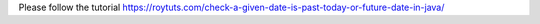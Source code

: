 Please follow the tutorial https://roytuts.com/check-a-given-date-is-past-today-or-future-date-in-java/
